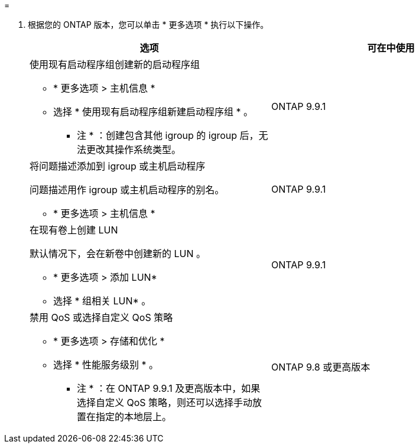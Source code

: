 = 


. 根据您的 ONTAP 版本，您可以单击 * 更多选项 * 执行以下操作。
+
[cols="2"]
|===
| 选项 | 可在中使用 


 a| 
使用现有启动程序组创建新的启动程序组

** * 更多选项 > 主机信息 *
** 选择 * 使用现有启动程序组新建启动程序组 * 。
+
* 注 * ：创建包含其他 igroup 的 igroup 后，无法更改其操作系统类型。


| ONTAP 9.9.1 


 a| 
将问题描述添加到 igroup 或主机启动程序

问题描述用作 igroup 或主机启动程序的别名。

** * 更多选项 > 主机信息 *

| ONTAP 9.9.1 


 a| 
在现有卷上创建 LUN

默认情况下，会在新卷中创建新的 LUN 。

** * 更多选项 > 添加 LUN*
** 选择 * 组相关 LUN* 。

| ONTAP 9.9.1 


 a| 
禁用 QoS 或选择自定义 QoS 策略

** * 更多选项 > 存储和优化 *
** 选择 * 性能服务级别 * 。
+
* 注 * ：在 ONTAP 9.9.1 及更高版本中，如果选择自定义 QoS 策略，则还可以选择手动放置在指定的本地层上。


| ONTAP 9.8 或更高版本 
|===

